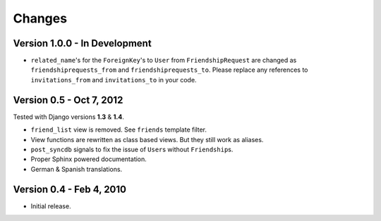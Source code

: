 =======
Changes
=======

Version 1.0.0 - In Development
==============================

* ``related_name``\ 's for the ``ForeignKey``\ 's to ``User`` from
  ``FriendshipRequest`` are changed as ``friendshiprequests_from`` and
  ``friendshiprequests_to``. Please replace any references to
  ``invitations_from`` and ``invitations_to`` in your code.


Version 0.5 - Oct 7, 2012
=========================

Tested with Django versions **1.3** & **1.4**.

* ``friend_list`` view is removed. See ``friends`` template filter.
* View functions are rewritten as class based views. But they still work as
  aliases.
* ``post_syncdb`` signals to fix the issue of ``User``\ s without
  ``Friendship``\ s.
* Proper Sphinx powered documentation.
* German & Spanish translations.


Version 0.4 - Feb 4, 2010
=========================

* Initial release.

